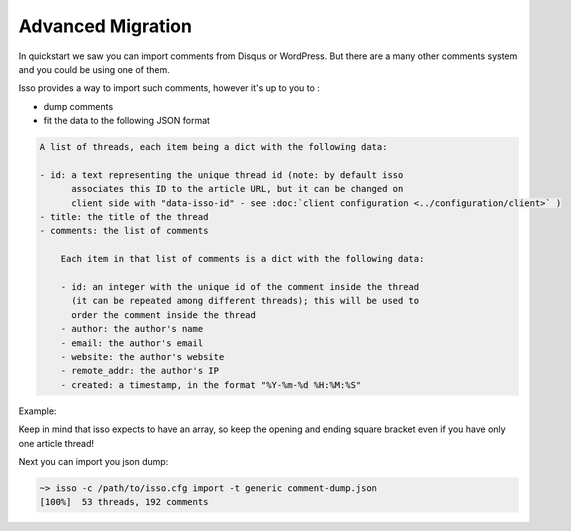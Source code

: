 Advanced Migration
==================

In quickstart we saw you can import comments from Disqus or WordPress. But there
are a many other comments system and you could be using one of them.

Isso provides a way to import such comments, however it's up to you to :

- dump comments
- fit the data to the following JSON format

.. code-block::

    A list of threads, each item being a dict with the following data:

    - id: a text representing the unique thread id (note: by default isso
          associates this ID to the article URL, but it can be changed on
          client side with "data-isso-id" - see :doc:`client configuration <../configuration/client>` )
    - title: the title of the thread
    - comments: the list of comments

        Each item in that list of comments is a dict with the following data:

        - id: an integer with the unique id of the comment inside the thread
          (it can be repeated among different threads); this will be used to
          order the comment inside the thread
        - author: the author's name
        - email: the author's email
        - website: the author's website
        - remote_addr: the author's IP
        - created: a timestamp, in the format "%Y-%m-%d %H:%M:%S"

Example:

.. code-block:: json
    [
        {
            "id": "/blog/article1",
            "title": "First article!"
            comments": [
                {
                    "author": "James",
                    "created": "2018-11-28 17:24:23",
                    "email": "email@mail.com",
                    "id": "1",
                    "remote_addr": "127.0.0.1",
                    "text": "Great article!",
                    "website": "http://fefzfzef.frzr"
                },
                {
                    "author": "Harold",
                    "created": "2018-11-28 17:58:03",
                    "email": "email2@mail.com",
                    "id": "2",
                    "remote_addr": "",
                    "text": "I hated it...",
                    "website": ""
                }
            ]
        }
    ]

Keep in mind that isso expects to have an array, so keep the opening and ending square bracket even if you have only one article thread!

Next you can import you json dump:

.. code-block:: sh

    ~> isso -c /path/to/isso.cfg import -t generic comment-dump.json
    [100%]  53 threads, 192 comments

